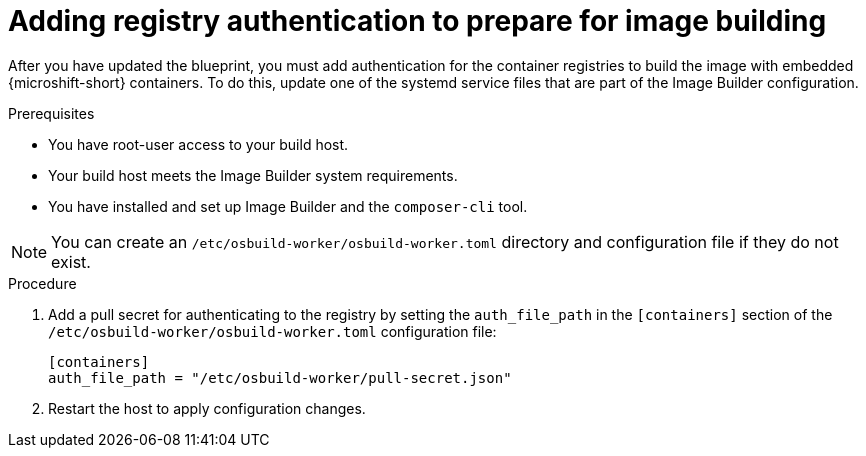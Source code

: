 // Module included in the following assemblies:
//
// microshift_running_applications/embed-microshift-offline-deploy.adoc

:_mod-docs-content-type: PROCEDURE
[id="microshift-embed-registry-auth-image-building_{context}"]
= Adding registry authentication to prepare for image building

After you have updated the blueprint, you must add authentication for the container registries to build the image with embedded {microshift-short} containers. To do this, update one of the systemd service files that are part of the Image Builder configuration.

.Prerequisites

* You have root-user access to your build host.
* Your build host meets the Image Builder system requirements.
* You have installed and set up Image Builder and the `composer-cli` tool.

[NOTE]
====
You can create an `/etc/osbuild-worker/osbuild-worker.toml` directory and configuration file if they do not exist.
====

.Procedure

. Add a pull secret for authenticating to the registry by setting the `auth_file_path` in the `[containers]` section of the `/etc/osbuild-worker/osbuild-worker.toml` configuration file:
+
[source,terminal]
----
[containers]
auth_file_path = "/etc/osbuild-worker/pull-secret.json"
----

. Restart the host to apply configuration changes.